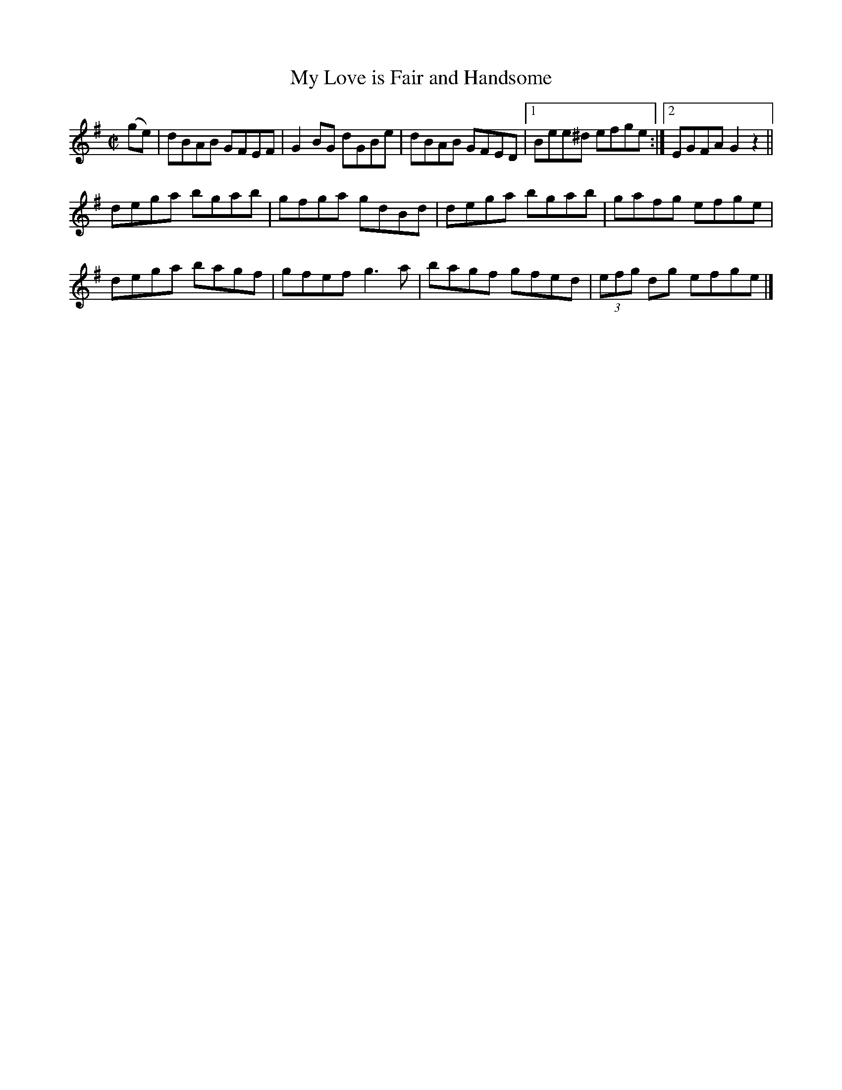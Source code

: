 X:1220
T:My Love is Fair and Handsome
M:C|
L:1/8
R:Reel
B:O'Neill's 1220
N:Collected by F. O'Neill
K:G
(ge) | dBAB GFEF | G2BG dGBe | dBAB GFED |1 Bee^d efge :|2 EGFAG2z2 ||
dega bgab | gfga gdBd | dega bgab | gafg efge |
dega bagf | gfef g3a | bagf gfed | (3efg dg efge |]
